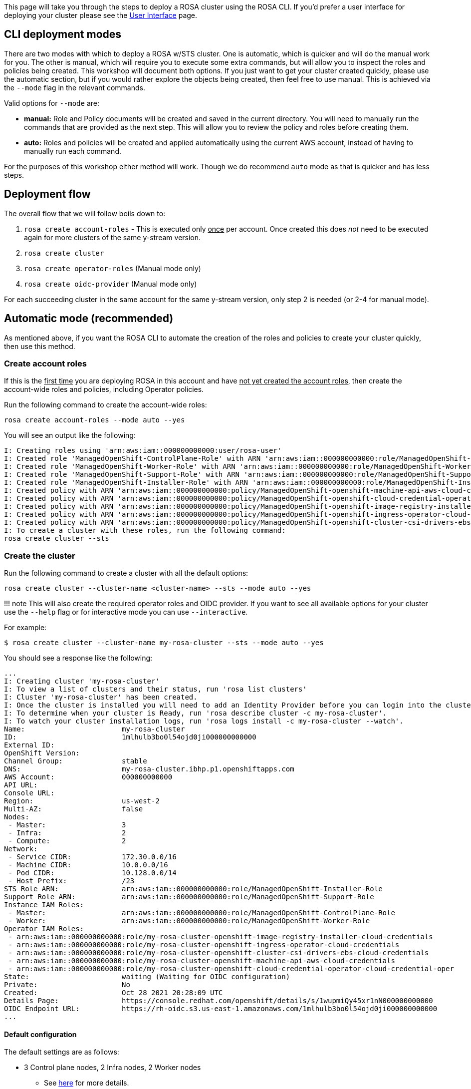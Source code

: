 :guid: %guid%
:user: %user%
:markup-in-source: verbatim,attributes,quotes

This page will take you through the steps to deploy a ROSA cluster using the ROSA CLI.
If you'd prefer a user interface for deploying your cluster please see the link:/rosa/16-deploy_ui[User Interface] page.

== CLI deployment modes

There are two modes with which to deploy a ROSA w/STS cluster.
One is automatic, which is quicker and will do the manual work for you.
The other is manual, which will require you to execute some extra commands, but will allow you to inspect the roles and policies being created.
This workshop will document both options.
If you just want to get your cluster created quickly, please use the automatic section, but if you would rather explore the objects being created, then feel free to use manual.
This is achieved via the `--mode` flag in the relevant commands.

Valid options for `--mode` are:

* *manual:* Role and Policy documents will be created and saved in the current directory.
You will need to manually run the commands that are provided  as the next step.
This will allow you to review the policy and roles before creating them.
* *auto:* Roles and policies will be created and applied automatically using the current AWS account, instead of having to manually run each command.

For the purposes of this workshop either method will work.
Though we do recommend `auto` mode as that is quicker and has less steps.

== Deployment flow

The overall flow that we will follow boils down to:

. `rosa create account-roles` - This is executed only +++<u>+++once+++</u>+++ per account.
Once created this does _not_ need to be executed again for more clusters of the same y-stream version.
. `rosa create cluster`
. `rosa create operator-roles` (Manual mode only)
. `rosa create oidc-provider` (Manual mode only)

For each succeeding cluster in the same account for the same y-stream version, only step 2 is needed (or 2-4 for manual mode).

== Automatic mode (recommended)

As mentioned above, if you want the ROSA CLI to automate the creation of the roles and policies to create your cluster quickly, then use this method.

=== Create account roles

If this is the +++<u>+++first time+++</u>+++ you are deploying ROSA in this account and have +++<u>+++not yet created the account roles+++</u>+++, then create the account-wide roles and policies, including Operator policies.

Run the following command to create the account-wide roles:

 rosa create account-roles --mode auto --yes

You will see an output like the following:

 I: Creating roles using 'arn:aws:iam::000000000000:user/rosa-user'
 I: Created role 'ManagedOpenShift-ControlPlane-Role' with ARN 'arn:aws:iam::000000000000:role/ManagedOpenShift-ControlPlane-Role'
 I: Created role 'ManagedOpenShift-Worker-Role' with ARN 'arn:aws:iam::000000000000:role/ManagedOpenShift-Worker-Role'
 I: Created role 'ManagedOpenShift-Support-Role' with ARN 'arn:aws:iam::000000000000:role/ManagedOpenShift-Support-Role'
 I: Created role 'ManagedOpenShift-Installer-Role' with ARN 'arn:aws:iam::000000000000:role/ManagedOpenShift-Installer-Role'
 I: Created policy with ARN 'arn:aws:iam::000000000000:policy/ManagedOpenShift-openshift-machine-api-aws-cloud-credentials'
 I: Created policy with ARN 'arn:aws:iam::000000000000:policy/ManagedOpenShift-openshift-cloud-credential-operator-cloud-crede'
 I: Created policy with ARN 'arn:aws:iam::000000000000:policy/ManagedOpenShift-openshift-image-registry-installer-cloud-creden'
 I: Created policy with ARN 'arn:aws:iam::000000000000:policy/ManagedOpenShift-openshift-ingress-operator-cloud-credentials'
 I: Created policy with ARN 'arn:aws:iam::000000000000:policy/ManagedOpenShift-openshift-cluster-csi-drivers-ebs-cloud-credent'
 I: To create a cluster with these roles, run the following command:
 rosa create cluster --sts

=== Create the cluster

Run the following command to create a cluster with all the default options:

 rosa create cluster --cluster-name <cluster-name> --sts --mode auto --yes

!!!
note     This will also create the required operator roles and OIDC provider.
If you want to see all available options for your cluster use the `--help` flag or for interactive mode you can use `--interactive`.

For example:

 $ rosa create cluster --cluster-name my-rosa-cluster --sts --mode auto --yes

You should see a response like the following:

 ...
 I: Creating cluster 'my-rosa-cluster'
 I: To view a list of clusters and their status, run 'rosa list clusters'
 I: Cluster 'my-rosa-cluster' has been created.
 I: Once the cluster is installed you will need to add an Identity Provider before you can login into the cluster. See 'rosa create idp --help' for more information.
 I: To determine when your cluster is Ready, run 'rosa describe cluster -c my-rosa-cluster'.
 I: To watch your cluster installation logs, run 'rosa logs install -c my-rosa-cluster --watch'.
 Name:                       my-rosa-cluster
 ID:                         1mlhulb3bo0l54ojd0ji000000000000
 External ID:
 OpenShift Version:
 Channel Group:              stable
 DNS:                        my-rosa-cluster.ibhp.p1.openshiftapps.com
 AWS Account:                000000000000
 API URL:
 Console URL:
 Region:                     us-west-2
 Multi-AZ:                   false
 Nodes:
  - Master:                  3
  - Infra:                   2
  - Compute:                 2
 Network:
  - Service CIDR:            172.30.0.0/16
  - Machine CIDR:            10.0.0.0/16
  - Pod CIDR:                10.128.0.0/14
  - Host Prefix:             /23
 STS Role ARN:               arn:aws:iam::000000000000:role/ManagedOpenShift-Installer-Role
 Support Role ARN:           arn:aws:iam::000000000000:role/ManagedOpenShift-Support-Role
 Instance IAM Roles:
  - Master:                  arn:aws:iam::000000000000:role/ManagedOpenShift-ControlPlane-Role
  - Worker:                  arn:aws:iam::000000000000:role/ManagedOpenShift-Worker-Role
 Operator IAM Roles:
  - arn:aws:iam::000000000000:role/my-rosa-cluster-openshift-image-registry-installer-cloud-credentials
  - arn:aws:iam::000000000000:role/my-rosa-cluster-openshift-ingress-operator-cloud-credentials
  - arn:aws:iam::000000000000:role/my-rosa-cluster-openshift-cluster-csi-drivers-ebs-cloud-credentials
  - arn:aws:iam::000000000000:role/my-rosa-cluster-openshift-machine-api-aws-cloud-credentials
  - arn:aws:iam::000000000000:role/my-rosa-cluster-openshift-cloud-credential-operator-cloud-credential-oper
 State:                      waiting (Waiting for OIDC configuration)
 Private:                    No
 Created:                    Oct 28 2021 20:28:09 UTC
 Details Page:               https://console.redhat.com/openshift/details/s/1wupmiQy45xr1nN000000000000
 OIDC Endpoint URL:          https://rh-oidc.s3.us-east-1.amazonaws.com/1mlhulb3bo0l54ojd0ji000000000000
 ...

==== Default configuration

The default settings are as follows:

* 3 Control plane nodes, 2 Infra nodes, 2 Worker nodes
 ** See https://docs.openshift.com/rosa/rosa_planning/rosa-sts-aws-prereqs.html#rosa-ec2-instances_rosa-sts-aws-prereqs[here] for more details.
 ** No autoscaling
* Region: As configured for the `aws` CLI
* Networking IP ranges:
 ** Machine CIDR: 10.0.0.0/16
 ** Service CIDR: 172.30.0.0/16
 ** Pod CIDR: 10.128.0.0/14
* New VPC
* Default AWS KMS key for encryption.
* The most recent version of OpenShift available to `rosa`
* A single availability zone
* Public cluster

=== Check installation status

. You can run the following command to check the detailed status of the cluster:

  rosa describe cluster --cluster <cluster-name>
+
or you can run the following for an abridged view of the status:

  rosa list clusters
+
You should notice the state change from "`waiting`" to "`installing`" to "ready".
This will take about 40 minutes to run.

. Once the state changes to "`ready`" your cluster is now installed.

== Manual Mode

As mentioned above if you want to be able to review the roles and policies created before applying them, you can use this manual method.
Though it will require running a few extra commands to create the roles and policies.

In this section we will make use of the `--interactive` mode so that it will be easier to follow along, though feel free to use the default cluster creation command above if you'd like.
See https://docs.openshift.com/rosa/rosa_install_access_delete_clusters/rosa-sts-interactive-mode-reference.html[here] for a description of the fields in this section.

=== Create account roles

. If this is the +++<u>+++first time+++</u>+++ you are deploying ROSA in this account and have +++<u>+++not yet created the account roles+++</u>+++, then create the account-wide roles and policies, including Operator policies.
This command will create the needed JSON files for the required roles and policies for your account in the current directory.
This will also output the `aws` commands you need to run in order to create these objects.
+
Run the following command to create the needed files and output the commands you need to run:

  rosa create account-roles --mode manual
+
You will see an output like the following:
+
....
 I: All policy files saved to the current directory
 I: Run the following commands to create the account roles and policies:

 aws iam create-role \
 --role-name ManagedOpenShift-Worker-Role \
 --assume-role-policy-document file://sts_instance_worker_trust_policy.json \
 --tags Key=rosa_openshift_version,Value=4.8 Key=rosa_role_prefix,Value=ManagedOpenShift Key=rosa_role_type,Value=instance_worker

 aws iam put-role-policy \
 --role-name ManagedOpenShift-Worker-Role \
 --policy-name ManagedOpenShift-Worker-Role-Policy \
 --policy-document file://sts_instance_worker_permission_policy.json

 …
....

. If you look at the contents of your current directory you will see the new files created.
We will be using the `aws` CLI to create each of these objects as displayed above.

  $ ls
  openshift_cloud_credential_operator_cloud_credential_operator_iam_ro_creds_policy.json  sts_instance_controlplane_permission_policy.json
  openshift_cluster_csi_drivers_ebs_cloud_credentials_policy.json             sts_instance_controlplane_trust_policy.json
  openshift_image_registry_installer_cloud_credentials_policy.json            sts_instance_worker_permission_policy.json
  openshift_ingress_operator_cloud_credentials_policy.json                    sts_instance_worker_trust_policy.json
  openshift_machine_api_aws_cloud_credentials_policy.json                     sts_support_permission_policy.json
  sts_installer_permission_policy.json                                        sts_support_trust_policy.json
  sts_installer_trust_policy.json

. (Optional) If you'd like, you may open the files to review what you will be creating.
For example if we open the `sts_installer_permission_policy.json` we can see:

  $ cat sts_installer_permission_policy.json
  {
  "Version": "2012-10-17",
  "Statement": [
  {
      "Effect": "Allow",
      "Action": [
          "autoscaling:DescribeAutoScalingGroups",
          "ec2:AllocateAddress",
          "ec2:AssociateAddress",
          "ec2:AssociateDhcpOptions",
          "ec2:AssociateRouteTable",
          "ec2:AttachInternetGateway",
          "ec2:AttachNetworkInterface",
          "ec2:AuthorizeSecurityGroupEgress",
          "ec2:AuthorizeSecurityGroupIngress",
          [...]
+
You can also see these contents in the https://docs.openshift.com/rosa/rosa_architecture/rosa-sts-about-iam-resources.html#rosa-sts-account-wide-roles-and-policies-creation-methods_rosa-sts-about-iam-resources[documentation].

. Execute the `aws` commands presented from the above step.
You can copy and paste as long as you are in the same directory as the json files created.

=== Create the cluster

. After all the `aws` commands have been executed successfully run the following command to begin the ROSA cluster creation in interactive mode:

  rosa create cluster --interactive --sts
+
See https://docs.openshift.com/rosa/rosa_install_access_delete_clusters/rosa-sts-interactive-mode-reference.html[here] for a description of the fields below.
+
For the purpose of this tutorial please select the following values.
+
Cluster name: *my-rosa-cluster* +  OpenShift version: *<choose version>* +  External ID (optional): *<leave blank>* +  Operator roles prefix: *<accept default>* +  Multiple availability zones: *No* +  AWS region: *<choose region>* +  PrivateLink cluster: *No* +  Install into an existing VPC: *No* +  Enable Customer Managed key: *No* +  Compute nodes instance type: *m5.xlarge* +  Enable autoscaling: *No* +  Compute nodes: *2* +  Machine CIDR: *<accept default>* +  Service CIDR: *<accept default>* +  Pod CIDR: *<accept default>* +  Host prefix: *<accept default>* +  Encrypt etcd data (optional): *No* +  Disable Workload monitoring: *No* +
+
You will see the following response along with the command to create this cluster in the future so that you don't need to go through the interactive mode again.
+
....
 I: Creating cluster 'my-rosa-cluster'
 I: To create this cluster again in the future, you can run:
 rosa create cluster --cluster-name my-rosa-cluster --role-arn arn:aws:iam::000000000000:role/ManagedOpenShift-Installer-Role --support-role-arn arn:aws:iam::000000000000:role/ManagedOpenShift-Support-Role --master-iam-role arn:aws:iam::000000000000:role/ManagedOpenShift-ControlPlane-Role --worker-iam-role arn:aws:iam::000000000000:role/ManagedOpenShift-Worker-Role --operator-roles-prefix my-rosa-cluster --region us-west-2 --version 4.8.13 --compute-nodes 2 --machine-cidr 10.0.0.0/16 --service-cidr 172.30.0.0/16 --pod-cidr 10.128.0.0/14 --host-prefix 23
 I: To view a list of clusters and their status, run 'rosa list clusters'
 I: Cluster 'my-rosa-cluster' has been created.
 I: Once the cluster is installed you will need to add an Identity Provider before you can login into the cluster. See 'rosa create idp --help' for more information.
 Name:                       my-rosa-cluster
 ID:                         1t6i760dbum4mqltqh6o000000000000
 External ID:
 OpenShift Version:
 Channel Group:              stable
 DNS:                        my-rosa-cluster.abcd.p1.openshiftapps.com
 AWS Account:                000000000000
 API URL:
 Console URL:
 Region:                     us-west-2
 Multi-AZ:                   false
 Nodes:
  - Control plane:           3
  - Infra:                   2
  - Compute:                 2
 Network:
  - Service CIDR:            172.30.0.0/16
  - Machine CIDR:            10.0.0.0/16
  - Pod CIDR:                10.128.0.0/14
  - Host Prefix:             /23
 STS Role ARN:               arn:aws:iam::000000000000:role/ManagedOpenShift-Installer-Role
 Support Role ARN:           arn:aws:iam::000000000000:role/ManagedOpenShift-Support-Role
 Instance IAM Roles:
  - Control plane:           arn:aws:iam::000000000000:role/ManagedOpenShift-ControlPlane-Role
  - Worker:                  arn:aws:iam::000000000000:role/ManagedOpenShift-Worker-Role
 Operator IAM Roles:
  - arn:aws:iam::000000000000:role/my-rosa-cluster-w7i6-openshift-ingress-operator-cloud-credentials
  - arn:aws:iam::000000000000:role/my-rosa-cluster-w7i6-openshift-cluster-csi-drivers-ebs-cloud-credentials
  - arn:aws:iam::000000000000:role/my-rosa-cluster-w7i6-openshift-cloud-network-config-controller-cloud-cre
  - arn:aws:iam::000000000000:role/my-rosa-cluster-openshift-machine-api-aws-cloud-credentials
  - arn:aws:iam::000000000000:role/my-rosa-cluster-openshift-cloud-credential-operator-cloud-credentia
  - arn:aws:iam::000000000000:role/my-rosa-cluster-openshift-image-registry-installer-cloud-credential
 State:                      waiting (Waiting for OIDC configuration)
 Private:                    No
 Created:                    Jul  1 2022 22:13:50 UTC
 Details Page:               https://console.redhat.com/openshift/details/s/2BMQm8xz8Hq5yEN000000000000
 OIDC Endpoint URL:          https://rh-oidc.s3.us-east-1.amazonaws.com/1t6i760dbum4mqltqh6o000000000000

 I: Run the following commands to continue the cluster creation:

 	rosa create operator-roles --cluster my-rosa-cluster
 	rosa create oidc-provider --cluster my-rosa-cluster

 I: To determine when your cluster is Ready, run 'rosa describe cluster -c my-rosa-cluster'.
 I: To watch your cluster installation logs, run 'rosa logs install -c my-rosa-cluster --watch'.
....

!!!
note     The state will stay in "`waiting`" +++<u>+++until the next two steps below are completed+++</u>+++.

=== Create operator roles

We can see at the end of the output from the above step we are told exactly what we need to run next.
These roles need to be created +++<u>+++once per cluster+++</u>+++.
To create the roles run the following:

 rosa create operator-roles --mode manual --cluster <cluster-name>

You will see an output like the following with all the commands that need to be executed.

....
I: Run the following commands to create the operator roles:

aws iam create-role \
    --role-name my-rosa-cluster-openshift-image-registry-installer-cloud-credentials \
    --assume-role-policy-document file://operator_image_registry_installer_cloud_credentials_policy.json \
    --tags Key=rosa_cluster_id,Value=1mkesci269png3tck000000000000000 Key=rosa_openshift_version,Value=4.8 Key=rosa_role_prefix,Value= Key=operator_namespace,Value=openshift-image-registry Key=operator_name,Value=installer-cloud-credentials

aws iam attach-role-policy \
    --role-name my-rosa-cluster-openshift-image-registry-installer-cloud-credentials \
    --policy-arn arn:aws:iam::000000000000:policy/ManagedOpenShift-openshift-image-registry-installer-cloud-creden
[...]
....

Run each of the `aws` commands presented.

=== Create the OIDC provider

Run the following to create the OIDC provider:

 rosa create oidc-provider --mode manual --cluster <cluster-name>

This will display the `aws` commands that you need to run.
Run the commands like the below sample:

....
I: Run the following commands to create the OIDC provider:

$ aws iam create-open-id-connect-provider \
--url https://rh-oidc.s3.us-east-1.amazonaws.com/1mkesci269png3tckknhh0rfs2da5fj9 \
--client-id-list openshift sts.amazonaws.com \
--thumbprint-list a9d53002e97e00e043244f3d170d000000000000

$ aws iam create-open-id-connect-provider \
--url https://rh-oidc.s3.us-east-1.amazonaws.com/1mkesci269png3tckknhh0rfs2da5fj9 \
--client-id-list openshift sts.amazonaws.com \
--thumbprint-list a9d53002e97e00e043244f3d170d000000000000
....

Your cluster will now continue the installation process.

=== Check installation status

. You can run the following command to check the detailed status of the cluster

  rosa describe cluster --cluster <cluster-name>
+
or you can also run the following for an abridged view of the status

  rosa list clusters
+
You should notice the state change from "`waiting`" to "`installing`" to "ready".
This will take about 40 minutes to run.

. Once the state has changed to "`ready`" your cluster is now installed.

== Obtain the Console URL

To get the console URL run:

 rosa describe cluster -c <cluster-name> | grep Console

The cluster has now been successfully deployed.
In the next step we will create an admin user to be able to use the cluster immediately.

